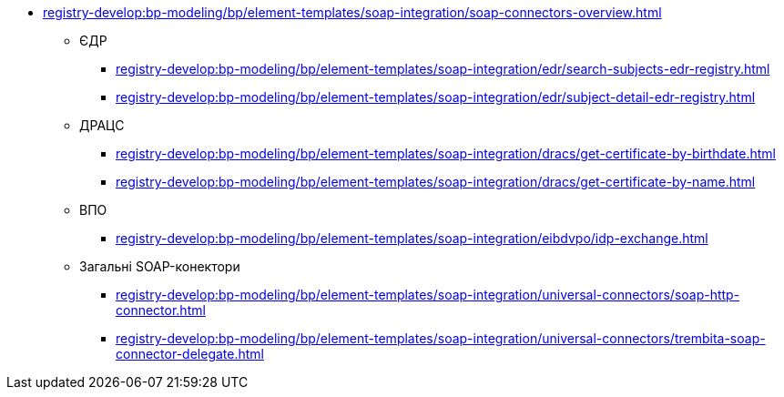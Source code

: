 ***** xref:registry-develop:bp-modeling/bp/element-templates/soap-integration/soap-connectors-overview.adoc[]
****** ЄДР
******* xref:registry-develop:bp-modeling/bp/element-templates/soap-integration/edr/search-subjects-edr-registry.adoc[]
******* xref:registry-develop:bp-modeling/bp/element-templates/soap-integration/edr/subject-detail-edr-registry.adoc[]
****** ДРАЦС
******* xref:registry-develop:bp-modeling/bp/element-templates/soap-integration/dracs/get-certificate-by-birthdate.adoc[]
******* xref:registry-develop:bp-modeling/bp/element-templates/soap-integration/dracs/get-certificate-by-name.adoc[]
****** ВПО
******* xref:registry-develop:bp-modeling/bp/element-templates/soap-integration/eibdvpo/idp-exchange.adoc[]
****** Загальні SOAP-конектори
******* xref:registry-develop:bp-modeling/bp/element-templates/soap-integration/universal-connectors/soap-http-connector.adoc[]
******* xref:registry-develop:bp-modeling/bp/element-templates/soap-integration/universal-connectors/trembita-soap-connector-delegate.adoc[]
